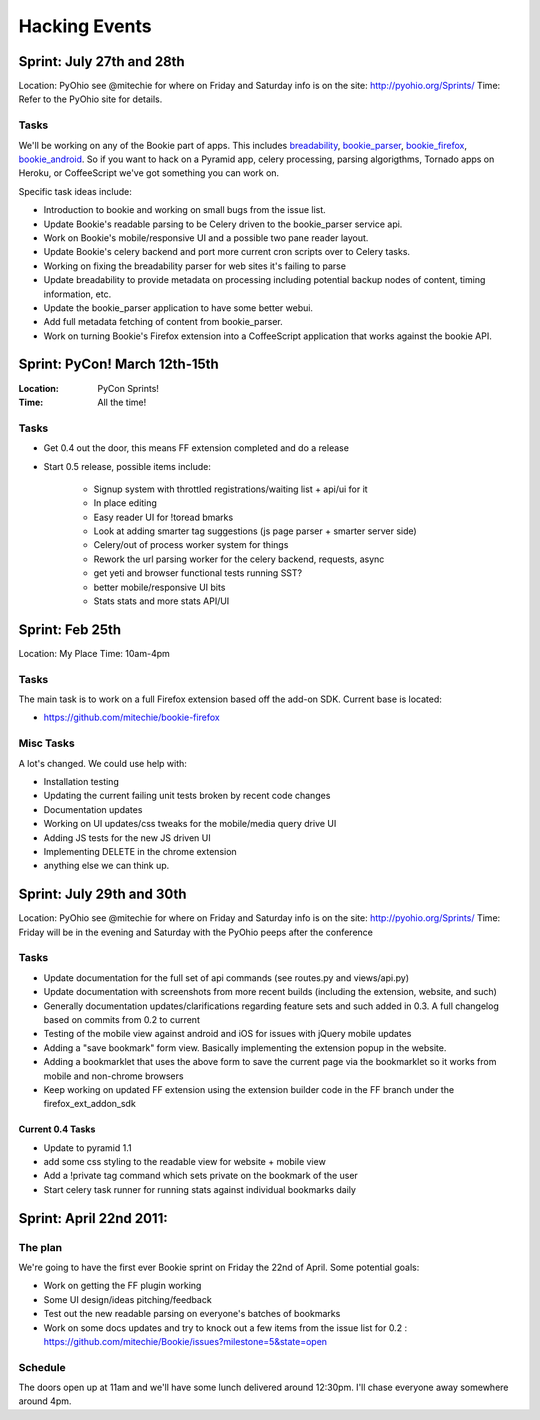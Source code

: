 =============================
Hacking Events
=============================

Sprint: July 27th and 28th
----------------------------

Location: PyOhio see @mitechie for where on Friday and Saturday info is on the
site: http://pyohio.org/Sprints/
Time: Refer to the PyOhio site for details.

Tasks
~~~~~
We'll be working on any of the Bookie part of apps. This includes
`breadability`_, `bookie_parser`_, `bookie_firefox`_, `bookie_android`_. So if you want to
hack on a Pyramid app, celery processing, parsing algorigthms, Tornado apps on
Heroku, or CoffeeScript we've got something you can work on.

Specific task ideas include:

- Introduction to bookie and working on small bugs from the issue list.
- Update Bookie's readable parsing to be Celery driven to the bookie_parser
  service api.
- Work on Bookie's mobile/responsive UI and a possible two pane reader layout.
- Update Bookie's celery backend and port more current cron scripts over to Celery
  tasks.
- Working on fixing the breadability parser for web sites it's failing to
  parse
- Update breadability to provide metadata on processing including potential
  backup nodes of content, timing information, etc.
- Update the bookie_parser application to have some better webui.
- Add full metadata fetching of content from bookie_parser.
- Work on turning Bookie's Firefox extension into a CoffeeScript application
  that works against the bookie API.


Sprint: PyCon! March 12th-15th
--------------------------------
:Location: PyCon Sprints!
:Time: All the time!

Tasks
~~~~~~
- Get 0.4 out the door, this means FF extension completed and do a release
- Start 0.5 release, possible items include:

    - Signup system with throttled registrations/waiting list + api/ui for it
    - In place editing
    - Easy reader UI for !toread bmarks
    - Look at adding smarter tag suggestions (js page parser + smarter server
      side)
    - Celery/out of process worker system for things
    - Rework the url parsing worker for the celery backend, requests, async
    - get yeti and browser functional tests running SST?
    - better mobile/responsive UI bits
    - Stats stats and more stats API/UI

Sprint: Feb 25th
-----------------
Location: My Place
Time: 10am-4pm

Tasks
~~~~~~
The main task is to work on a full Firefox extension based off the add-on SDK.
Current base is located:

- https://github.com/mitechie/bookie-firefox

Misc Tasks
~~~~~~~~~~
A lot's changed. We could use help with:

- Installation testing
- Updating the current failing unit tests broken by recent code changes
- Documentation updates
- Working on UI updates/css tweaks for the mobile/media query drive UI
- Adding JS tests for the new JS driven UI
- Implementing DELETE in the chrome extension
- anything else we can think up.


Sprint: July 29th and 30th
----------------------------

Location: PyOhio see @mitechie for where on Friday and Saturday info is on the
site: http://pyohio.org/Sprints/
Time: Friday will be in the evening and Saturday with the PyOhio peeps after
the conference

Tasks
~~~~~
- Update documentation for the full set of api commands (see routes.py and
  views/api.py)
- Update documentation with screenshots from more recent builds (including the
  extension, website, and such)
- Generally documentation updates/clarifications regarding feature sets and such
  added in 0.3. A full changelog based on commits from 0.2 to current
- Testing of the mobile view against android and iOS for issues with jQuery
  mobile updates
- Adding a "save bookmark" form view. Basically implementing the extension
  popup in the website.
- Adding a bookmarklet that uses the above form to save the current page via
  the bookmarklet so it works from mobile and non-chrome browsers
- Keep working on updated FF extension using the extension builder code in the
  FF branch under the firefox_ext_addon_sdk

Current 0.4 Tasks
`````````````````
- Update to pyramid 1.1
- add some css styling to the readable view for website + mobile view
- Add a !private tag command which sets private on the bookmark of the user
- Start celery task runner for running stats against individual bookmarks daily

Sprint: April 22nd 2011:
--------------------------

The plan
~~~~~~~~
We're going to have the first ever Bookie sprint on Friday the 22nd of April.
Some potential goals:

- Work on getting the FF plugin working
- Some UI design/ideas pitching/feedback
- Test out the new readable parsing on everyone's batches of bookmarks
- Work on some docs updates and try to knock out a few items from the issue
  list for 0.2 : https://github.com/mitechie/Bookie/issues?milestone=5&state=open

Schedule
~~~~~~~~
The doors open up at 11am and we'll have some lunch delivered around 12:30pm.
I'll chase everyone away somewhere around 4pm.


.. _breadability: https://github.com/mitechie/breadability
.. _bookie_parser: https://github.com/mitechie/bookie_parser
.. _bookie_firefox: https://github.com/mitechie/bookie-firefox
.. _bookie_android: https://github.com/DerekV/Bookie-Android
